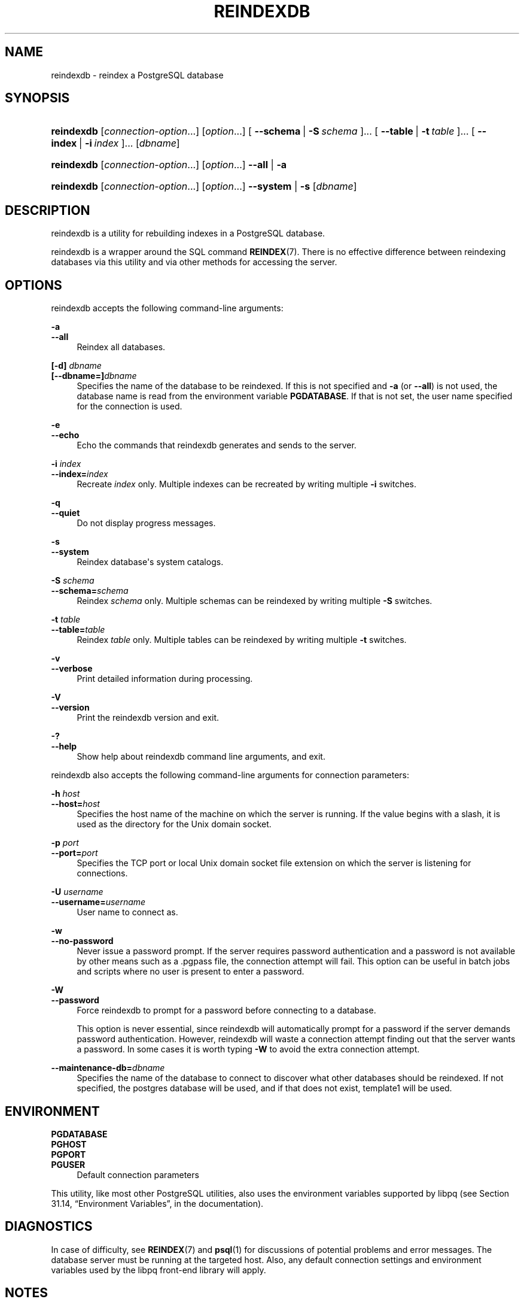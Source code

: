 '\" t
.\"     Title: reindexdb
.\"    Author: The PostgreSQL Global Development Group
.\" Generator: DocBook XSL Stylesheets v1.78.1 <http://docbook.sf.net/>
.\"      Date: 2016
.\"    Manual: PostgreSQL 9.5.1 Documentation
.\"    Source: PostgreSQL 9.5.1
.\"  Language: English
.\"
.TH "REINDEXDB" "1" "2016" "PostgreSQL 9.5.1" "PostgreSQL 9.5.1 Documentation"
.\" -----------------------------------------------------------------
.\" * Define some portability stuff
.\" -----------------------------------------------------------------
.\" ~~~~~~~~~~~~~~~~~~~~~~~~~~~~~~~~~~~~~~~~~~~~~~~~~~~~~~~~~~~~~~~~~
.\" http://bugs.debian.org/507673
.\" http://lists.gnu.org/archive/html/groff/2009-02/msg00013.html
.\" ~~~~~~~~~~~~~~~~~~~~~~~~~~~~~~~~~~~~~~~~~~~~~~~~~~~~~~~~~~~~~~~~~
.ie \n(.g .ds Aq \(aq
.el       .ds Aq '
.\" -----------------------------------------------------------------
.\" * set default formatting
.\" -----------------------------------------------------------------
.\" disable hyphenation
.nh
.\" disable justification (adjust text to left margin only)
.ad l
.\" -----------------------------------------------------------------
.\" * MAIN CONTENT STARTS HERE *
.\" -----------------------------------------------------------------
.SH "NAME"
reindexdb \- reindex a PostgreSQL database
.SH "SYNOPSIS"
.HP \w'\fBreindexdb\fR\ 'u
\fBreindexdb\fR [\fIconnection\-option\fR...] [\fIoption\fR...] [\ \fB\-\-schema\fR\ |\ \fB\-S\fR\ \fIschema\fR\ ]...  [\ \fB\-\-table\fR\ |\ \fB\-t\fR\ \fItable\fR\ ]...  [\ \fB\-\-index\fR\ |\ \fB\-i\fR\ \fIindex\fR\ ]...  [\fIdbname\fR]
.HP \w'\fBreindexdb\fR\ 'u
\fBreindexdb\fR [\fIconnection\-option\fR...] [\fIoption\fR...] \fB\-\-all\fR | \fB\-a\fR 
.HP \w'\fBreindexdb\fR\ 'u
\fBreindexdb\fR [\fIconnection\-option\fR...] [\fIoption\fR...] \fB\-\-system\fR | \fB\-s\fR  [\fIdbname\fR]
.SH "DESCRIPTION"
.PP
reindexdb
is a utility for rebuilding indexes in a
PostgreSQL
database\&.
.PP
reindexdb
is a wrapper around the SQL command
\fBREINDEX\fR(7)\&. There is no effective difference between reindexing databases via this utility and via other methods for accessing the server\&.
.SH "OPTIONS"
.PP
reindexdb
accepts the following command\-line arguments:
.PP
\fB\-a\fR
.br
\fB\-\-all\fR
.RS 4
Reindex all databases\&.
.RE
.PP
\fB[\-d]\fR\fB \fR\fB\fIdbname\fR\fR
.br
\fB[\-\-dbname=]\fR\fB\fIdbname\fR\fR
.RS 4
Specifies the name of the database to be reindexed\&. If this is not specified and
\fB\-a\fR
(or
\fB\-\-all\fR) is not used, the database name is read from the environment variable
\fBPGDATABASE\fR\&. If that is not set, the user name specified for the connection is used\&.
.RE
.PP
\fB\-e\fR
.br
\fB\-\-echo\fR
.RS 4
Echo the commands that
reindexdb
generates and sends to the server\&.
.RE
.PP
\fB\-i \fR\fB\fIindex\fR\fR
.br
\fB\-\-index=\fR\fB\fIindex\fR\fR
.RS 4
Recreate
\fIindex\fR
only\&. Multiple indexes can be recreated by writing multiple
\fB\-i\fR
switches\&.
.RE
.PP
\fB\-q\fR
.br
\fB\-\-quiet\fR
.RS 4
Do not display progress messages\&.
.RE
.PP
\fB\-s\fR
.br
\fB\-\-system\fR
.RS 4
Reindex database\*(Aqs system catalogs\&.
.RE
.PP
\fB\-S \fR\fB\fIschema\fR\fR
.br
\fB\-\-schema=\fR\fB\fIschema\fR\fR
.RS 4
Reindex
\fIschema\fR
only\&. Multiple schemas can be reindexed by writing multiple
\fB\-S\fR
switches\&.
.RE
.PP
\fB\-t \fR\fB\fItable\fR\fR
.br
\fB\-\-table=\fR\fB\fItable\fR\fR
.RS 4
Reindex
\fItable\fR
only\&. Multiple tables can be reindexed by writing multiple
\fB\-t\fR
switches\&.
.RE
.PP
\fB\-v\fR
.br
\fB\-\-verbose\fR
.RS 4
Print detailed information during processing\&.
.RE
.PP
\fB\-V\fR
.br
\fB\-\-version\fR
.RS 4
Print the
reindexdb
version and exit\&.
.RE
.PP
\fB\-?\fR
.br
\fB\-\-help\fR
.RS 4
Show help about
reindexdb
command line arguments, and exit\&.
.RE
.PP
reindexdb
also accepts the following command\-line arguments for connection parameters:
.PP
\fB\-h \fR\fB\fIhost\fR\fR
.br
\fB\-\-host=\fR\fB\fIhost\fR\fR
.RS 4
Specifies the host name of the machine on which the server is running\&. If the value begins with a slash, it is used as the directory for the Unix domain socket\&.
.RE
.PP
\fB\-p \fR\fB\fIport\fR\fR
.br
\fB\-\-port=\fR\fB\fIport\fR\fR
.RS 4
Specifies the TCP port or local Unix domain socket file extension on which the server is listening for connections\&.
.RE
.PP
\fB\-U \fR\fB\fIusername\fR\fR
.br
\fB\-\-username=\fR\fB\fIusername\fR\fR
.RS 4
User name to connect as\&.
.RE
.PP
\fB\-w\fR
.br
\fB\-\-no\-password\fR
.RS 4
Never issue a password prompt\&. If the server requires password authentication and a password is not available by other means such as a
\&.pgpass
file, the connection attempt will fail\&. This option can be useful in batch jobs and scripts where no user is present to enter a password\&.
.RE
.PP
\fB\-W\fR
.br
\fB\-\-password\fR
.RS 4
Force
reindexdb
to prompt for a password before connecting to a database\&.
.sp
This option is never essential, since
reindexdb
will automatically prompt for a password if the server demands password authentication\&. However,
reindexdb
will waste a connection attempt finding out that the server wants a password\&. In some cases it is worth typing
\fB\-W\fR
to avoid the extra connection attempt\&.
.RE
.PP
\fB\-\-maintenance\-db=\fR\fB\fIdbname\fR\fR
.RS 4
Specifies the name of the database to connect to discover what other databases should be reindexed\&. If not specified, the
postgres
database will be used, and if that does not exist,
template1
will be used\&.
.RE
.SH "ENVIRONMENT"
.PP
\fBPGDATABASE\fR
.br
\fBPGHOST\fR
.br
\fBPGPORT\fR
.br
\fBPGUSER\fR
.RS 4
Default connection parameters
.RE
.PP
This utility, like most other
PostgreSQL
utilities, also uses the environment variables supported by
libpq
(see
Section 31.14, \(lqEnvironment Variables\(rq, in the documentation)\&.
.SH "DIAGNOSTICS"
.PP
In case of difficulty, see
\fBREINDEX\fR(7)
and
\fBpsql\fR(1)
for discussions of potential problems and error messages\&. The database server must be running at the targeted host\&. Also, any default connection settings and environment variables used by the
libpq
front\-end library will apply\&.
.SH "NOTES"
.PP
reindexdb
might need to connect several times to the
PostgreSQL
server, asking for a password each time\&. It is convenient to have a
~/\&.pgpass
file in such cases\&. See
Section 31.15, \(lqThe Password File\(rq, in the documentation
for more information\&.
.SH "EXAMPLES"
.PP
To reindex the database
test:
.sp
.if n \{\
.RS 4
.\}
.nf
$ \fBreindexdb test\fR
.fi
.if n \{\
.RE
.\}
.PP
To reindex the table
foo
and the index
bar
in a database named
abcd:
.sp
.if n \{\
.RS 4
.\}
.nf
$ \fBreindexdb \-\-table foo \-\-index bar abcd\fR
.fi
.if n \{\
.RE
.\}
.SH "SEE ALSO"
\fBREINDEX\fR(7)
